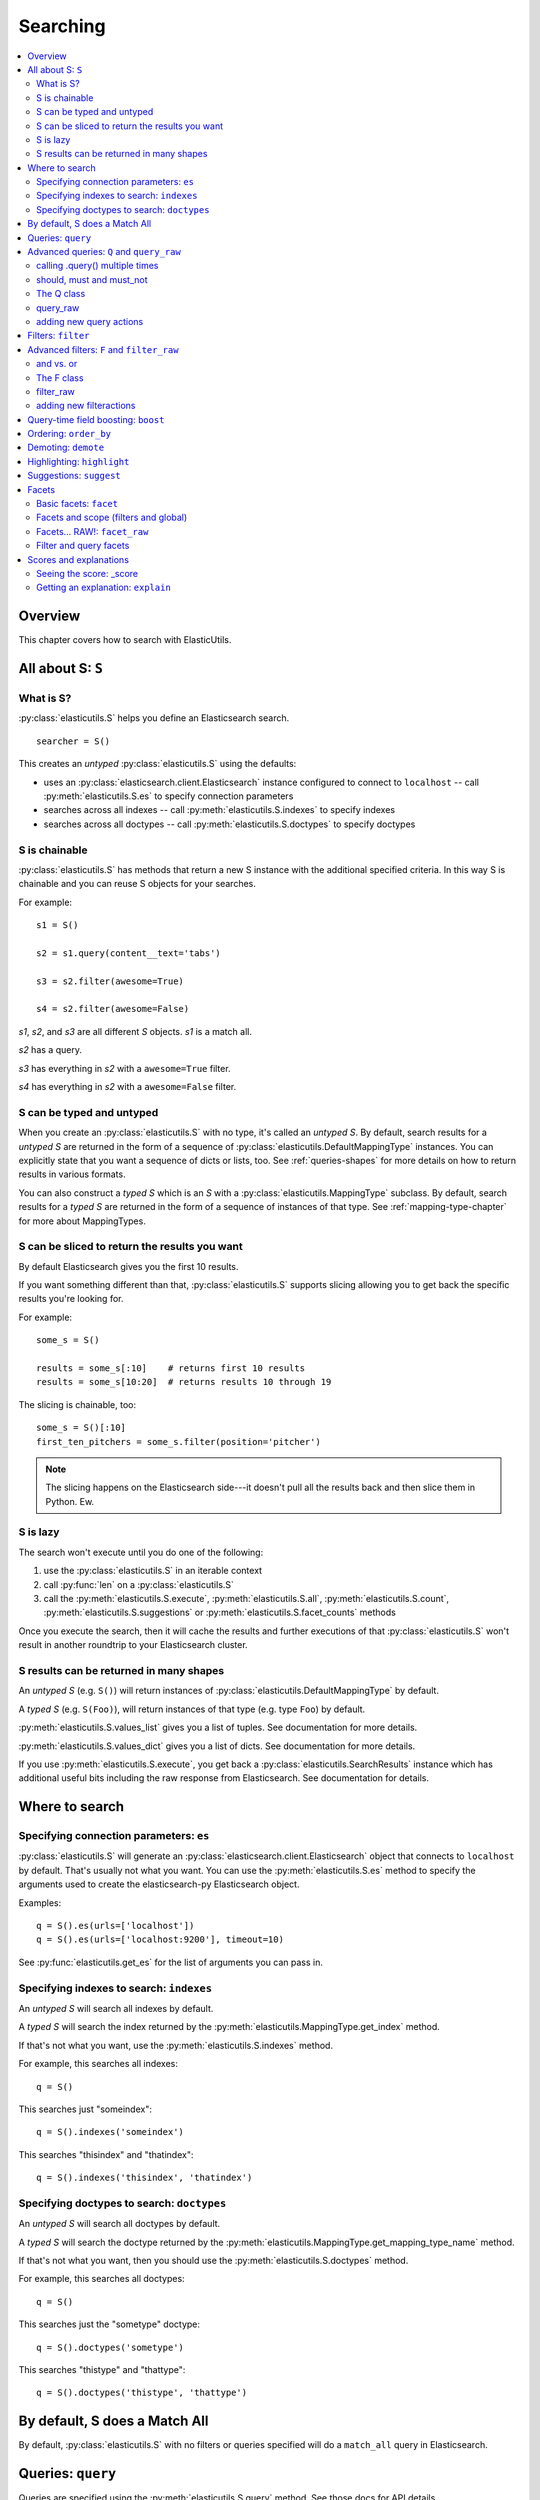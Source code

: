 ===========
 Searching
===========

.. contents::
   :local:


Overview
========

This chapter covers how to search with ElasticUtils.


All about S: ``S``
==================

What is S?
----------

:py:class:`elasticutils.S` helps you define an Elasticsearch
search.

::

    searcher = S()

This creates an `untyped` :py:class:`elasticutils.S` using the
defaults:

* uses an :py:class:`elasticsearch.client.Elasticsearch` instance
  configured to connect to ``localhost`` -- call
  :py:meth:`elasticutils.S.es` to specify connection parameters
* searches across all indexes -- call
  :py:meth:`elasticutils.S.indexes` to specify indexes
* searches across all doctypes -- call
  :py:meth:`elasticutils.S.doctypes` to specify doctypes


S is chainable
--------------

:py:class:`elasticutils.S` has methods that return a new S instance
with the additional specified criteria. In this way S is chainable and
you can reuse S objects for your searches.

For example::

   s1 = S()

   s2 = s1.query(content__text='tabs')

   s3 = s2.filter(awesome=True)

   s4 = s2.filter(awesome=False)

`s1`, `s2`, and `s3` are all different `S` objects. `s1` is a match
all.

`s2` has a query.

`s3` has everything in `s2` with a ``awesome=True`` filter.

`s4` has everything in `s2` with a ``awesome=False`` filter.


S can be typed and untyped
--------------------------

When you create an :py:class:`elasticutils.S` with no type, it's
called an `untyped S`. By default, search results for a `untyped S`
are returned in the form of a sequence of
:py:class:`elasticutils.DefaultMappingType` instances. You can
explicitly state that you want a sequence of dicts or lists, too. See
:ref:`queries-shapes` for more details on how to return results in
various formats.

You can also construct a `typed S` which is an `S` with a
:py:class:`elasticutils.MappingType` subclass. By default, search
results for a `typed S` are returned in the form of a sequence of
instances of that type. See :ref:`mapping-type-chapter` for more about
MappingTypes.


S can be sliced to return the results you want
----------------------------------------------

By default Elasticsearch gives you the first 10 results.

If you want something different than that, :py:class:`elasticutils.S`
supports slicing allowing you to get back the specific results you're
looking for.

For example::

    some_s = S()

    results = some_s[:10]    # returns first 10 results
    results = some_s[10:20]  # returns results 10 through 19


The slicing is chainable, too::

    some_s = S()[:10]
    first_ten_pitchers = some_s.filter(position='pitcher')


.. Note::

   The slicing happens on the Elasticsearch side---it doesn't pull all
   the results back and then slice them in Python. Ew.


.. seealso::

   http://www.elasticsearch.org/guide/reference/api/search/from-size.html
     Elasticsearch from / size documentation


S is lazy
---------

The search won't execute until you do one of the following:

1. use the :py:class:`elasticutils.S` in an iterable context
2. call :py:func:`len` on a :py:class:`elasticutils.S`
3. call the :py:meth:`elasticutils.S.execute`,
   :py:meth:`elasticutils.S.all`,
   :py:meth:`elasticutils.S.count`,
   :py:meth:`elasticutils.S.suggestions` or
   :py:meth:`elasticutils.S.facet_counts` methods

Once you execute the search, then it will cache the results and
further executions of that :py:class:`elasticutils.S` won't result in
another roundtrip to your Elasticsearch cluster.


.. _queries-shapes:

S results can be returned in many shapes
----------------------------------------

An `untyped S` (e.g. ``S()``) will return instances of
:py:class:`elasticutils.DefaultMappingType` by default.

A `typed S` (e.g. ``S(Foo)``), will return instances of that type
(e.g. type ``Foo``) by default.

:py:meth:`elasticutils.S.values_list` gives you a list of
tuples. See documentation for more details.

:py:meth:`elasticutils.S.values_dict` gives you a list of dicts. See
documentation for more details.

If you use :py:meth:`elasticutils.S.execute`, you get back a
:py:class:`elasticutils.SearchResults` instance which has additional
useful bits including the raw response from Elasticsearch. See
documentation for details.


Where to search
===============

Specifying connection parameters: ``es``
----------------------------------------

:py:class:`elasticutils.S` will generate an
:py:class:`elasticsearch.client.Elasticsearch` object that connects
to ``localhost`` by default. That's usually not what you want. You can use the
:py:meth:`elasticutils.S.es` method to specify the arguments used to create the
elasticsearch-py Elasticsearch object.

Examples::

    q = S().es(urls=['localhost'])
    q = S().es(urls=['localhost:9200'], timeout=10)

See :py:func:`elasticutils.get_es` for the list of arguments you
can pass in.


Specifying indexes to search: ``indexes``
-----------------------------------------

An `untyped S` will search all indexes by default.

A `typed S` will search the index returned by the
:py:meth:`elasticutils.MappingType.get_index` method.

If that's not what you want, use the
:py:meth:`elasticutils.S.indexes` method.

For example, this searches all indexes::

    q = S()

This searches just "someindex"::

    q = S().indexes('someindex')

This searches "thisindex" and "thatindex"::

    q = S().indexes('thisindex', 'thatindex')


Specifying doctypes to search: ``doctypes``
-------------------------------------------

An `untyped S` will search all doctypes by default.

A `typed S` will search the doctype returned by the
:py:meth:`elasticutils.MappingType.get_mapping_type_name` method.

If that's not what you want, then you should use the
:py:meth:`elasticutils.S.doctypes` method.

For example, this searches all doctypes::

    q = S()

This searches just the "sometype" doctype::

    q = S().doctypes('sometype')

This searches "thistype" and "thattype"::

    q = S().doctypes('thistype', 'thattype')


By default, S does a Match All
==============================

By default, :py:class:`elasticutils.S` with no filters or queries
specified will do a ``match_all`` query in Elasticsearch.

.. seealso::

   http://www.elasticsearch.org/guide/reference/query-dsl/match-all-query.html
     Elasticsearch match_all documentation


.. _queries-queries:

Queries: ``query``
==================

Queries are specified using the :py:meth:`elasticutils.S.query`
method. See those docs for API details.

ElasticUtils uses this syntax for specifying queries:

    fieldname__fieldaction=value


1. fieldname: the field the query applies to
2. fieldaction: the kind of query it is
3. value: the value to query for

The fieldname and fieldaction are separated by ``__`` (that's two
underscores).

For example::

   q = S().query(title__match='taco trucks')


will do an Elasticsearch match query on the title field for "taco
trucks".

There are many different field actions to choose from:

======================  =========================
field action            elasticsearch query type
======================  =========================
(no action specified)   Term query
term                    Term query
terms                   Terms query
text                    Text query
match                   Match query [1]_
prefix                  Prefix query [2]_
gt, gte, lt, lte        Range query
range                   Range query [4]_
fuzzy                   Fuzzy query
wildcard                Wildcard query
text_phrase             Text phrase query
match_phrase            Match phrase query [1]_
query_string            Querystring query [3]_
======================  =========================


.. [1] Elasticsearch 0.19.9 renamed text queries to match queries. If
       you're using Elasticsearch 0.19.9 or later, you should use
       match and match_phrase. If you're using a version prior to
       0.19.9 use text and text_phrase.

.. [2] You can also use ``startswith``, but that's deprecated.

.. [3] When doing ``query_string`` queries, if the query text is malformed
       it'll raise a `SearchPhaseExecutionException` exception.

.. [4] The ``range`` field action is a shortcut for defining both sides of
       the range at once. The range is inclusive on both sides and accepts
       a tuple with the lower value first and upper value second.


.. seealso::

   http://www.elasticsearch.org/guide/reference/query-dsl/
     Elasticsearch docs for query dsl

   http://www.elasticsearch.org/guide/reference/query-dsl/term-query.html
     Elasticsearch docs on term queries

   http://www.elasticsearch.org/guide/reference/query-dsl/terms-query.html
     Elasticsearch docs on terms queries

   http://www.elasticsearch.org/guide/reference/query-dsl/text-query.html
     Elasticsearch docs on text and text_phrase queries

   http://www.elasticsearch.org/guide/reference/query-dsl/match-query.html
     Elasticsearch docs on match and match_phrase queries

   http://www.elasticsearch.org/guide/reference/query-dsl/prefix-query.html
     Elasticsearch docs on prefix queries

   http://www.elasticsearch.org/guide/reference/query-dsl/range-query.html
     Elasticsearch docs on range queries

   http://www.elasticsearch.org/guide/reference/query-dsl/fuzzy-query.html
     Elasticsearch docs on fuzzy queries

   http://www.elasticsearch.org/guide/reference/query-dsl/wildcard-query.html
     Elasticsearch docs on wildcard queries

   http://www.elasticsearch.org/guide/reference/query-dsl/query-string-query.html
     Elasticsearch docs on query_string queries


Advanced queries: ``Q`` and ``query_raw``
=========================================

calling .query() multiple times
-------------------------------

Calling :py:meth:`elasticutils.S.query` multiple times will combine
all the queries together.


should, must and must_not
-------------------------

By default all queries must match a document in order for the document
to show up in the search results.

You can alter this behavior by flagging your queries with ``should``,
``must``, and ``must_not`` flags.

**should**

    A query added with ``should=True`` affects the score for a result,
    but it won't prevent the document from being in the result set.

    Example::

        qs = S().query(title__text='castle',
                       summary__text='castle',
                       should=True)

    If the document matches either the ``title__text`` or the
    ``summary__text`` then it's included in the results set. It
    doesn't *have* to match both.


**must**

    This is the default.

    A query added with ``must=True`` must match in order for the
    document to be in the result set.

    Example::

        qs = S().query(title__text='castle',
                       summary__text='castle')

        qs = S().query(title__text='castle',
                       summary__text='castle',
                       must=True)

    These two are equivalent. The document must match both the
    ``title__text`` and ``summary__text`` queries in order to be
    included in the result set. If it doesn't match one of them, then
    it's not included.


**must_not**

    A query added with ``must_not=True`` must NOT match in order
    for the document to be in the result set.

    Example::

        qs = (S().query(title__text='castle')
                 .query(author='castle', must_not=True))

    For a document to be included in the result set, it must match the
    ``title__text`` query and must NOT match the ``author``
    query. I.e. The title must have "castle", but the document can't
    have been written by someone with "castle" in their name.


The Q class
-----------

You can manipulate query units with the :py:class:`elasticutils.Q`
class. For example, you can incrementally build your query::

    q = Q()

    if search_authors:
        q += Q(author_name=search_text, should=True)

    if search_keywords:
        q += Q(keyword=search_text, should=True)

    q += Q(title__text=search_text, summary__text=search_text,
           should=True)


The ``+`` Python operator will combine two `Q` instances together and
return a new instance.

You can then use one or more `Q` classes in a query call::

    if search_authors:
        q += Q(author_name=search_text, should=True)

    if search_keywords:
        q += Q(keyword=search_text, should=True)

    q += Q(title__text=search_text, summary__text=search_text,
           should=True)

    s = S().query(q)


query_raw
---------

:py:meth:`elasticutils.S.query_raw` lets you explicitly define the
query portion of an Elasticsearch search.

For example::

   q = S().query_raw({'match': {'title': 'example'}})

This will override all ``.query()`` calls you've made in your
:py:class:`elasticutils.S` before and after the `.query_raw` call.

This is helpful if ElasticUtils is missing functionality you need.


adding new query actions
------------------------

You can subclass :py:class:`elasticutils.S` and add handling for
additional query actions. This is helpful in two circumstances:

1. ElasticUtils doesn't have support for that query type
2. ElasticUtils doesn't support that query type in a way you
   need---for example, ElasticUtils uses different argument values

See :py:class:`elasticutils.S` for more details on how to do this.


Filters: ``filter``
===================

Filters are specified using the :py:meth:`elasticutils.S.filter`
method. See those docs for API details.

::

   q = S().filter(language='korean')


will do a search and only return results where the language is Korean.

:py:meth:`elasticutils.S.filter` uses the same syntax for specifying
fields, actions and values as :py:meth:`elasticutils.S.query`.

===================  ====================
field action         elasticsearch filter
===================  ====================
in                   Terms filter
gt, gte, lt, lte     Range filter
range                Range filter [5]_
prefix, startswith   Prefix filter
(no action)          Term filter
===================  ====================

.. [5] The ``range`` field action is a shortcut for defining both sides of
       the range at once. The range is inclusive on both sides and accepts
       a tuple with the lower value first and upper value second.

You can also filter on fields that have ``None`` as a value or have no
value::

    q = S().filter(language=None)

This uses the Elasticsearch Missing filter.


.. Note::

   In order to filter on fields that have ``None`` as a value, you
   have to tell Elasticsearch that the field can have null values. To
   do this, you have to add ``null_value: True`` to the mapping for
   that field.

   http://www.elasticsearch.org/guide/reference/mapping/core-types.html


.. seealso::

   http://www.elasticsearch.org/guide/reference/query-dsl/
     Elasticsearch docs for query dsl

   http://www.elasticsearch.org/guide/reference/query-dsl/terms-filter.html
     Elasticsearch docs for terms filter

   http://www.elasticsearch.org/guide/reference/query-dsl/range-filter.html
     Elasticsearch docs for range filter

   http://www.elasticsearch.org/guide/reference/query-dsl/prefix-filter.html
     Elasticsearch docs for prefix filter

   http://www.elasticsearch.org/guide/reference/query-dsl/term-filter.html
     Elasticsearch docs for term filter

   http://www.elasticsearch.org/guide/reference/query-dsl/missing-filter.html
     Elasticsearch docs for missing filter


Advanced filters: ``F`` and ``filter_raw``
==========================================


and vs. or
----------

Calling filter multiple times is equivalent to an "and"ing of the
filters.

For example::

   q = (S().filter(style='korean')
           .filter(price='FREE'))


will do a query for style 'korean' AND price 'FREE'. Anything that has
a style other than 'korean' or a price other than 'FREE' is removed
from the result set.

You can do the same thing by putting both filters in the same
:py:meth:`elasticutils.S.filter` call.

For example::

   q = S().filter(style='korean', price='FREE')


The F class
-----------

Suppose you want either Korean or Mexican food. For that, you need an
"or". You can do something like this::

   q = S().filter(or_={'style': 'korean', 'style'='mexican'})


But, wow---that's icky looking and not particularly helpful!

So, we've also got an :py:meth:`elasticutils.F` class that makes this
sort of thing easier.

You can do the previous example with ``F`` like this::

   q = S().filter(F(style='korean') | F(style='mexican'))


will get you all the search results that are either "korean" or
"mexican" style.

What if you want Mexican food, but only if it's FREE, otherwise you
want Korean?::

   q = S().filter(F(style='mexican', price='FREE') | F(style='korean'))


F supports ``&`` (and), ``|`` (or) and ``~`` (not) operations.

Additionally, you can create an empty F and build it incrementally::

    qs = S()
    f = F()
    if some_crazy_thing:
        f &= F(price='FREE')
    if some_other_crazy_thing:
        f |= F(style='mexican')

    qs = qs.filter(f)


If neither `some_crazy_thing` or `some_other_crazy_thing` are
``True``, then F will be empty. That's ok because empty filters are
ignored.


filter_raw
----------

:py:meth:`elasticutils.S.filter_raw` lets you explicitly define
the filter portion of an Elasticsearch search.

For example::

    qs = S().filter_raw({'term': {'title': 'foo'}})

This will override all ``.filter()`` calls you've made in your
:py:class:`elasticutils.S` before and after the `.filter_raw` call.

This is helpful if ElasticUtils is missing functionality you need.


adding new filteractions
------------------------

You can subclass :py:class:`elasticutils.S` and add handling for
additional filter actions. This is helpful in two circumstances:

1. ElasticUtils doesn't have support for that filter type
2. ElasticUtils doesn't support that filter type in a way you
   need---for example, ElasticUtils uses different argument values

See :py:class:`elasticutils.S` for more details on how to do this.


Query-time field boosting: ``boost``
====================================

ElasticUtils allows you to specify query-time field boosts with
:py:meth:`elasticutils.S.boost`.

These boosts take effect at the time the query is executing. After the
query has executed, then the boost is applied and that becomes the
final score for the query.

This is a useful way to weight queries for some fields over others.

See :py:meth:`elasticutils.S.boost` for more details.

.. Note::

   Boosts are ignored if you use query_raw.


Ordering: ``order_by``
======================

ElasticUtils :py:meth:`elasticutils.S.order_by` lets you change the
order of the search results.

See :py:meth:`elasticutils.S.order_by` for more details.

.. seealso::

   http://www.elasticsearch.org/guide/reference/api/search/sort.html
     Elasticsearch docs on sort parameter in the Search API


Demoting: ``demote``
====================

You can demote documents that match query criteria::

    q = (S().query(title='trucks')
            .demote(0.5, description__text='gross'))


This does a query for trucks, but demotes any that have "gross" in the
description with a fraction boost of 0.5.

.. Note::

   You can only call :py:meth:`elasticutils.S.demote` once. Calling it
   again overwrites previous calls.


This is implemented using the `boosting query` in Elasticsearch.
Anything you specify with :py:meth:`elasticutils.S.query` goes into
the `positive` section. The `negative query` and `negative boost`
portions are specified as the first and second arguments to
:py:meth:`elasticutils.S.demote`.

.. Note::

   Order doesn't matter. So::

       q = (S().query(title='trucks')
               .demote(0.5, description__text='gross'))


   does the same thing as::

       q = (S().demote(0.5, description__text='gross')
               .query(title='trucks'))


.. seealso::

   http://www.elasticsearch.org/guide/reference/query-dsl/boosting-query.html
     Elasticsearch docs on boosting query (which are as clear as mud)


Highlighting: ``highlight``
===========================

ElasticUtils can highlight excerpts for search results.

See :py:meth:`elasticutils.S.highlight` for more details.


.. seealso::

   http://www.elasticsearch.org/guide/reference/api/search/highlighting.html
     Elasticsearch docs for highlight


Suggestions: ``suggest``
========================

Spelling suggestions can be asked for by using the
:py:meth:`elasticutils.S.suggest` method, and then retrieved
in :py:meth:`elasticutils.S.suggestions`:

::

    q = S().query(text='Aice').suggest('mysuggest', 'Alice', field='text')
    print q.suggestions()['mysuggest'][0]['options']


.. seealso::

   http://www.elasticsearch.org/guide/en/elasticsearch/reference/current/search-suggesters.html
     Elasticsearch docs for suggesters


.. _queries-chapter-facets-section:

Facets
======

Basic facets: ``facet``
-----------------------

::

    q = (S().query(title='taco trucks')
            .facet('style', 'location'))


will do a query for "taco trucks" and return terms facets for the
``style`` and ``location`` fields.

Note that the fieldname you provide in the
:py:meth:`elasticutils.S.facet` call becomes the facet name as well.

The facet counts are available through
:py:meth:`elasticutils.S.facet_counts`. For example::

    q = (S().query(title='taco trucks')
            .facet('style', 'location'))
    counts = q.facet_counts()


.. seealso::

   http://www.elasticsearch.org/guide/reference/api/search/facets/
     Elasticsearch docs on facets

   http://www.elasticsearch.org/guide/reference/api/search/facets/terms-facet.html
     Elasticsearch docs on terms facet



Facets and scope (filters and global)
-------------------------------------

What happens if your search includes filters?

Here's an example::

    q = (S().query(title='taco trucks')
            .filter(style='korean')
            .facet('style', 'location'))


The "style" and "location" facets here ONLY apply to the results of
the query and are not affected at all by the filters.

If you want your filters to apply to your facets as well, pass in the
filtered flag.

For example::

    q = (S().query(title='taco trucks')
            .filter(style='korean')
            .facet('style', 'location', filtered=True))


What if you want the filters to apply just to one of the facets and
not the other? You need to add them incrementally.

For example::

    q = (S().query(title='taco trucks')
            .filter(style='korean')
            .facet('style', filtered=True)
            .facet('location'))


What if you want the facets to apply to the entire corpus and not just
the results from the query? Use the `global_` flag.

For example::

    q = (S().query(title='taco trucks')
            .filter(style='korean')
            .facet('style', 'location', global_=True))


.. Note::

   The flag name is `global_` with an underscore at the end. Why?
   Because `global` with no underscore is a Python keyword.


.. seealso::

   http://www.elasticsearch.org/guide/reference/api/search/facets/
     Elasticsearch docs on facets, facet_filter, and global

   http://www.elasticsearch.org/guide/reference/api/search/facets/terms-facet.html
     Elasticsearch docs on terms facet



Facets... RAW!: ``facet_raw``
-----------------------------

Elasticsearch facets can do a lot of other things. Because of this,
there exists :py:meth:`elasticutils.S.facet_raw` which will do
whatever you need it to. Specify key/value args by facet name.

You could do the first facet example with::

    q = (S().query(title='taco trucks')
            .facet_raw(style={'terms': {'field': 'style'}}))


One of the things this lets you do is scripted facets.

For example::

    q = (S().query(title='taco trucks')
            .facet_raw(styles={
                'field': 'style',
                'script': 'term == korean ? true : false'
            }))


.. Warning::

   If for some reason you have specified a facet with the same name
   using both :py:meth:`elasticutils.S.facet` and
   :py:meth:`elasticutils.S.facet_raw`, the facet_raw stuff will
   override the facet stuff.


.. seealso::

   http://www.elasticsearch.org/guide/reference/modules/scripting.html
     Elasticsearch docs on scripting

Filter and query facets
-----------------------

You can also define arbitrary facets for queries and facets as documented
in Elasticsearch's docs.

For example::

    q = (S().query(title='taco trucks')
            .facet_raw(korean_or_mexican={
                'filter': {
                    'or': [
                        {'term': {'style': 'korean'}},
                        {'term': {'style': 'mexican'}},
                    ]
                }
            }))

Then access the custom facet via the name you passed into ``facet_raw``::

  counts = q.facet_counts()
  korean_or_mexican_count = counts['korean_or_mexican']['count']

The same can be done with queries::

  q = (S().query(title='taco trucks')
        .facet_raw(korean={
            'query': {
                'term': {'style': 'korean'},
            }
        }))

.. seealso::

  http://www.elasticsearch.org/guide/en/elasticsearch/reference/current/search-facets-query-facet.html
    Elasticsearch docs on query facets

  http://www.elasticsearch.org/guide/en/elasticsearch/reference/current/search-facets-filter-facet.html
    Elasticsearch docs on filter facets

.. _scores-and-explanations:

Scores and explanations
=======================

Seeing the score: _score
------------------------

Wondering what the score for a document was? ElasticUtils puts that in
the ``_score`` on the search result. For example, let's search an
index that holds knowledge base articles for ones with the word
"crash" in them and print out the scores::

    q = S().query(title__text='crash', content__text='crash')

    for result in q:
        print result._score

This works regardless of what form the search results are in.


Getting an explanation: ``explain``
-----------------------------------

Wondering why one document shows up higher in the results than another
that should have shown up higher? Wonder how that score was computed?
You can set the search to pass the ``explain`` flag to Elasticsearch
with :py:meth:`elasticutils.S.explain`.

This returns data that will be in every item in the search results
list as ``_explanation``.

For example, let's do a query on a search corpus of knowledge base
articles for articles with the word "crash" in them::

    q = (S().query(title__text='crash', content__text='crash')
            .explain())

    for result in q:
        print result._explanation


This works regardless of what form the search results are in.

.. seealso::

   http://www.elasticsearch.org/guide/reference/api/search/explain.html
     Elasticsearch docs on explain (which are pretty bereft of
     details).
